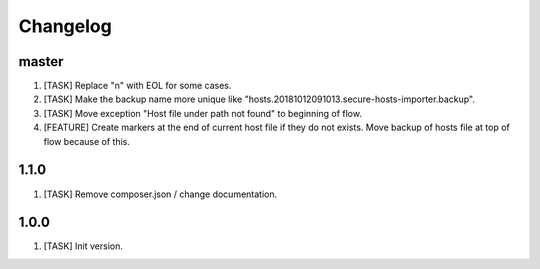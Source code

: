 Changelog
---------

master
~~~~~~
1) [TASK] Replace "\n" with EOL for some cases.
2) [TASK] Make the backup name more unique like "hosts.20181012091013.secure-hosts-importer.backup".
3) [TASK] Move exception "Host file under path not found" to beginning of flow.
4) [FEATURE] Create markers at the end of current host file if they do not exists. Move backup of hosts file at top of
   flow because of this.

1.1.0
~~~~~
1) [TASK] Remove composer.json / change documentation.

1.0.0
~~~~~
1) [TASK] Init version.